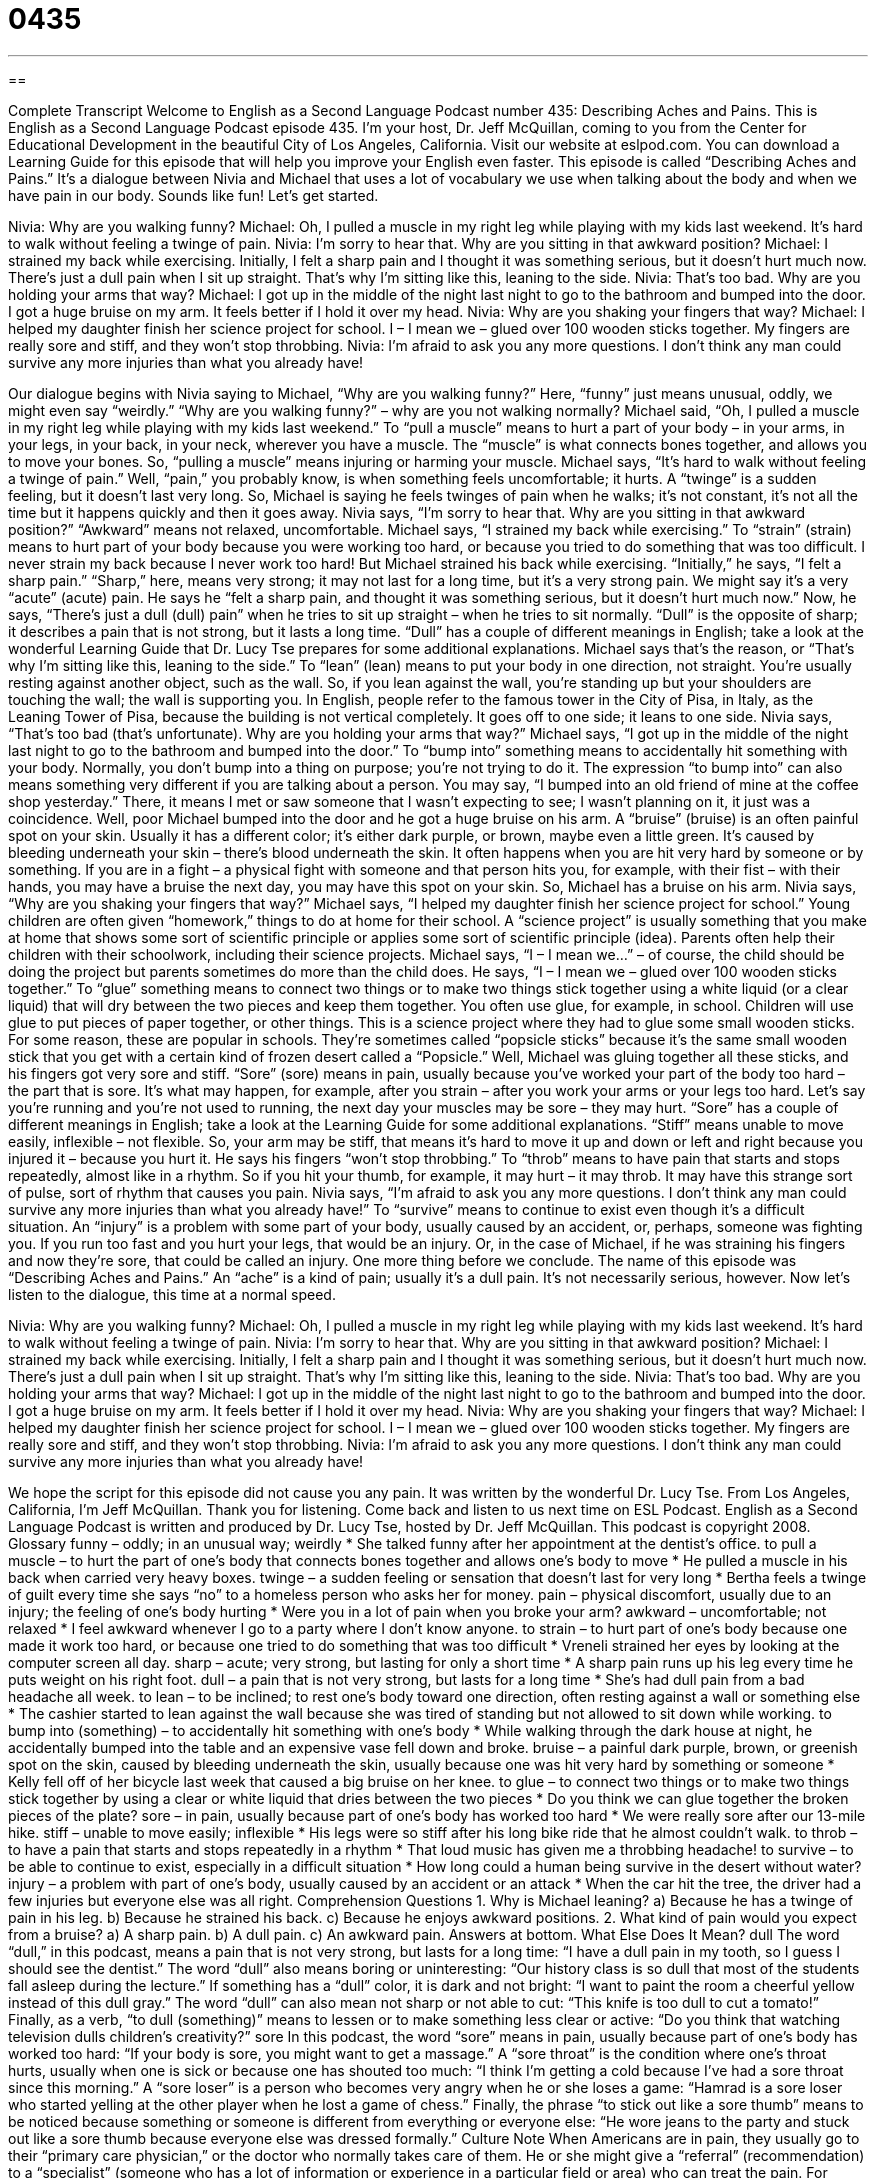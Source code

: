= 0435
:toc: left
:toclevels: 3
:sectnums:
:stylesheet: ../../../myAdocCss.css

'''

== 

Complete Transcript
Welcome to English as a Second Language Podcast number 435: Describing Aches and Pains.
This is English as a Second Language Podcast episode 435. I’m your host, Dr. Jeff McQuillan, coming to you from the Center for Educational Development in the beautiful City of Los Angeles, California.
Visit our website at eslpod.com. You can download a Learning Guide for this episode that will help you improve your English even faster.
This episode is called “Describing Aches and Pains.” It’s a dialogue between Nivia and Michael that uses a lot of vocabulary we use when talking about the body and when we have pain in our body. Sounds like fun! Let’s get started.
[start of dialogue]
Nivia: Why are you walking funny?
Michael: Oh, I pulled a muscle in my right leg while playing with my kids last weekend. It’s hard to walk without feeling a twinge of pain.
Nivia: I’m sorry to hear that. Why are you sitting in that awkward position?
Michael: I strained my back while exercising. Initially, I felt a sharp pain and I thought it was something serious, but it doesn’t hurt much now. There’s just a dull pain when I sit up straight. That’s why I’m sitting like this, leaning to the side.
Nivia: That’s too bad. Why are you holding your arms that way?
Michael: I got up in the middle of the night last night to go to the bathroom and bumped into the door. I got a huge bruise on my arm. It feels better if I hold it over my head.
Nivia: Why are you shaking your fingers that way?
Michael: I helped my daughter finish her science project for school. I – I mean we – glued over 100 wooden sticks together. My fingers are really sore and stiff, and they won’t stop throbbing.
Nivia: I’m afraid to ask you any more questions. I don’t think any man could survive any more injuries than what you already have!
[end of dialogue]
Our dialogue begins with Nivia saying to Michael, “Why are you walking funny?” Here, “funny” just means unusual, oddly, we might even say “weirdly.” “Why are you walking funny?” – why are you not walking normally? Michael said, “Oh, I pulled a muscle in my right leg while playing with my kids last weekend.” To “pull a muscle” means to hurt a part of your body – in your arms, in your legs, in your back, in your neck, wherever you have a muscle. The “muscle” is what connects bones together, and allows you to move your bones. So, “pulling a muscle” means injuring or harming your muscle. Michael says, “It’s hard to walk without feeling a twinge of pain.” Well, “pain,” you probably know, is when something feels uncomfortable; it hurts. A “twinge” is a sudden feeling, but it doesn’t last very long. So, Michael is saying he feels twinges of pain when he walks; it’s not constant, it’s not all the time but it happens quickly and then it goes away.
Nivia says, “I’m sorry to hear that. Why are you sitting in that awkward position?” “Awkward” means not relaxed, uncomfortable. Michael says, “I strained my back while exercising.” To “strain” (strain) means to hurt part of your body because you were working too hard, or because you tried to do something that was too difficult. I never strain my back because I never work too hard! But Michael strained his back while exercising. “Initially,” he says, “I felt a sharp pain.” “Sharp,” here, means very strong; it may not last for a long time, but it’s a very strong pain. We might say it’s a very “acute” (acute) pain. He says he “felt a sharp pain, and thought it was something serious, but it doesn’t hurt much now.” Now, he says, “There’s just a dull (dull) pain” when he tries to sit up straight – when he tries to sit normally. “Dull” is the opposite of sharp; it describes a pain that is not strong, but it lasts a long time. “Dull” has a couple of different meanings in English; take a look at the wonderful Learning Guide that Dr. Lucy Tse prepares for some additional explanations.
Michael says that’s the reason, or “That’s why I’m sitting like this, leaning to the side.” To “lean” (lean) means to put your body in one direction, not straight. You’re usually resting against another object, such as the wall. So, if you lean against the wall, you’re standing up but your shoulders are touching the wall; the wall is supporting you. In English, people refer to the famous tower in the City of Pisa, in Italy, as the Leaning Tower of Pisa, because the building is not vertical completely. It goes off to one side; it leans to one side.
Nivia says, “That’s too bad (that’s unfortunate). Why are you holding your arms that way?” Michael says, “I got up in the middle of the night last night to go to the bathroom and bumped into the door.” To “bump into” something means to accidentally hit something with your body. Normally, you don’t bump into a thing on purpose; you’re not trying to do it. The expression “to bump into” can also means something very different if you are talking about a person. You may say, “I bumped into an old friend of mine at the coffee shop yesterday.” There, it means I met or saw someone that I wasn’t expecting to see; I wasn’t planning on it, it just was a coincidence.
Well, poor Michael bumped into the door and he got a huge bruise on his arm. A “bruise” (bruise) is an often painful spot on your skin. Usually it has a different color; it’s either dark purple, or brown, maybe even a little green. It’s caused by bleeding underneath your skin – there’s blood underneath the skin. It often happens when you are hit very hard by someone or by something. If you are in a fight – a physical fight with someone and that person hits you, for example, with their fist – with their hands, you may have a bruise the next day, you may have this spot on your skin.
So, Michael has a bruise on his arm. Nivia says, “Why are you shaking your fingers that way?” Michael says, “I helped my daughter finish her science project for school.” Young children are often given “homework,” things to do at home for their school. A “science project” is usually something that you make at home that shows some sort of scientific principle or applies some sort of scientific principle (idea). Parents often help their children with their schoolwork, including their science projects. Michael says, “I – I mean we...” – of course, the child should be doing the project but parents sometimes do more than the child does. He says, “I – I mean we – glued over 100 wooden sticks together.” To “glue” something means to connect two things or to make two things stick together using a white liquid (or a clear liquid) that will dry between the two pieces and keep them together. You often use glue, for example, in school. Children will use glue to put pieces of paper together, or other things. This is a science project where they had to glue some small wooden sticks. For some reason, these are popular in schools. They’re sometimes called “popsicle sticks” because it’s the same small wooden stick that you get with a certain kind of frozen desert called a “Popsicle.”
Well, Michael was gluing together all these sticks, and his fingers got very sore and stiff. “Sore” (sore) means in pain, usually because you’ve worked your part of the body too hard – the part that is sore. It’s what may happen, for example, after you strain – after you work your arms or your legs too hard. Let’s say you’re running and you’re not used to running, the next day your muscles may be sore – they may hurt. “Sore” has a couple of different meanings in English; take a look at the Learning Guide for some additional explanations. “Stiff” means unable to move easily, inflexible – not flexible. So, your arm may be stiff, that means it’s hard to move it up and down or left and right because you injured it – because you hurt it. He says his fingers “won’t stop throbbing.” To “throb” means to have pain that starts and stops repeatedly, almost like in a rhythm. So if you hit your thumb, for example, it may hurt – it may throb. It may have this strange sort of pulse, sort of rhythm that causes you pain.
Nivia says, “I’m afraid to ask you any more questions. I don’t think any man could survive any more injuries than what you already have!” To “survive” means to continue to exist even though it’s a difficult situation. An “injury” is a problem with some part of your body, usually caused by an accident, or, perhaps, someone was fighting you. If you run too fast and you hurt your legs, that would be an injury. Or, in the case of Michael, if he was straining his fingers and now they’re sore, that could be called an injury.
One more thing before we conclude. The name of this episode was “Describing Aches and Pains.” An “ache” is a kind of pain; usually it’s a dull pain. It’s not necessarily serious, however.
Now let’s listen to the dialogue, this time at a normal speed.
[start of dialogue]
Nivia: Why are you walking funny?
Michael: Oh, I pulled a muscle in my right leg while playing with my kids last weekend. It’s hard to walk without feeling a twinge of pain.
Nivia: I’m sorry to hear that. Why are you sitting in that awkward position?
Michael: I strained my back while exercising. Initially, I felt a sharp pain and I thought it was something serious, but it doesn’t hurt much now. There’s just a dull pain when I sit up straight. That’s why I’m sitting like this, leaning to the side.
Nivia: That’s too bad. Why are you holding your arms that way?
Michael: I got up in the middle of the night last night to go to the bathroom and bumped into the door. I got a huge bruise on my arm. It feels better if I hold it over my head.
Nivia: Why are you shaking your fingers that way?
Michael: I helped my daughter finish her science project for school. I – I mean we – glued over 100 wooden sticks together. My fingers are really sore and stiff, and they won’t stop throbbing.
Nivia: I’m afraid to ask you any more questions. I don’t think any man could survive any more injuries than what you already have!
[end of dialogue]
We hope the script for this episode did not cause you any pain. It was written by the wonderful Dr. Lucy Tse.
From Los Angeles, California, I’m Jeff McQuillan. Thank you for listening. Come back and listen to us next time on ESL Podcast.
English as a Second Language Podcast is written and produced by Dr. Lucy Tse, hosted by Dr. Jeff McQuillan. This podcast is copyright 2008.
Glossary
funny – oddly; in an unusual way; weirdly
* She talked funny after her appointment at the dentist’s office.
to pull a muscle – to hurt the part of one’s body that connects bones together and allows one’s body to move
* He pulled a muscle in his back when carried very heavy boxes.
twinge – a sudden feeling or sensation that doesn’t last for very long
* Bertha feels a twinge of guilt every time she says “no” to a homeless person who asks her for money.
pain – physical discomfort, usually due to an injury; the feeling of one’s body hurting
* Were you in a lot of pain when you broke your arm?
awkward – uncomfortable; not relaxed
* I feel awkward whenever I go to a party where I don’t know anyone.
to strain – to hurt part of one’s body because one made it work too hard, or because one tried to do something that was too difficult
* Vreneli strained her eyes by looking at the computer screen all day.
sharp – acute; very strong, but lasting for only a short time
* A sharp pain runs up his leg every time he puts weight on his right foot.
dull – a pain that is not very strong, but lasts for a long time
* She’s had dull pain from a bad headache all week.
to lean – to be inclined; to rest one’s body toward one direction, often resting against a wall or something else
* The cashier started to lean against the wall because she was tired of standing but not allowed to sit down while working.
to bump into (something) – to accidentally hit something with one’s body
* While walking through the dark house at night, he accidentally bumped into the table and an expensive vase fell down and broke.
bruise – a painful dark purple, brown, or greenish spot on the skin, caused by bleeding underneath the skin, usually because one was hit very hard by something or someone
* Kelly fell off of her bicycle last week that caused a big bruise on her knee.
to glue – to connect two things or to make two things stick together by using a clear or white liquid that dries between the two pieces
* Do you think we can glue together the broken pieces of the plate?
sore – in pain, usually because part of one’s body has worked too hard
* We were really sore after our 13-mile hike.
stiff – unable to move easily; inflexible
* His legs were so stiff after his long bike ride that he almost couldn’t walk.
to throb – to have a pain that starts and stops repeatedly in a rhythm
* That loud music has given me a throbbing headache!
to survive – to be able to continue to exist, especially in a difficult situation
* How long could a human being survive in the desert without water?
injury – a problem with part of one’s body, usually caused by an accident or an attack
* When the car hit the tree, the driver had a few injuries but everyone else was all right.
Comprehension Questions
1. Why is Michael leaning?
a) Because he has a twinge of pain in his leg.
b) Because he strained his back.
c) Because he enjoys awkward positions.
2. What kind of pain would you expect from a bruise?
a) A sharp pain.
b) A dull pain.
c) An awkward pain.
Answers at bottom.
What Else Does It Mean?
dull
The word “dull,” in this podcast, means a pain that is not very strong, but lasts for a long time: “I have a dull pain in my tooth, so I guess I should see the dentist.” The word “dull” also means boring or uninteresting: “Our history class is so dull that most of the students fall asleep during the lecture.” If something has a “dull” color, it is dark and not bright: “I want to paint the room a cheerful yellow instead of this dull gray.” The word “dull” can also mean not sharp or not able to cut: “This knife is too dull to cut a tomato!” Finally, as a verb, “to dull (something)” means to lessen or to make something less clear or active: “Do you think that watching television dulls children’s creativity?”
sore
In this podcast, the word “sore” means in pain, usually because part of one’s body has worked too hard: “If your body is sore, you might want to get a massage.” A “sore throat” is the condition where one’s throat hurts, usually when one is sick or because one has shouted too much: “I think I’m getting a cold because I’ve had a sore throat since this morning.” A “sore loser” is a person who becomes very angry when he or she loses a game: “Hamrad is a sore loser who started yelling at the other player when he lost a game of chess.” Finally, the phrase “to stick out like a sore thumb” means to be noticed because something or someone is different from everything or everyone else: “He wore jeans to the party and stuck out like a sore thumb because everyone else was dressed formally.”
Culture Note
When Americans are in pain, they usually go to their “primary care physician,” or the doctor who normally takes care of them. He or she might give a “referral” (recommendation) to a “specialist” (someone who has a lot of information or experience in a particular field or area) who can treat the pain.
For example, after an accident or injury, someone might need to see a “physical therapist,” who is a medical professional who helps someone “regain” (get again) physical movement and “abilities” (being able to do something), especially after an injury. If you break your arm and it is in a “cast” (something that prevents part of one’s body from moving while a broken bone heals) for several weeks or months, the muscle becomes weaker, but a physical therapist can help you regain movement in the arm.
Other people who are in pain might “turn to” (look for a solution in) “alternative medicine,” or treatments that are not offered my most doctors. They might use “acupuncture” (the practice of putting small needles in one’s skin) or “hypnosis” (the practice of having someone say things while one is sleeping in order to change one’s behavior) to reduce or “eliminate” (get rid of) pain. They might also try special “massages,” having people touch their muscles in specific ways.
People who are in “chronic pain” (pain that will not go away, even with medical treatment) might see a “pain management specialist,” who is a doctor who specializes in treating pain. Pain management specialists usually use a combination of alternative medicine and “prescription medications” (drugs that can be taken only with a doctor’s written permission) to treat pain.
Comprehension Answers
1 - b
2 - b